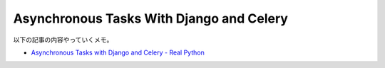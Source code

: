 Asynchronous Tasks With Django and Celery
=============================================

以下の記事の内容やっていくメモ。

- `Asynchronous Tasks with Django and Celery - Real Python <https://realpython.com/blog/python/asynchronous-tasks-with-django-and-celery/>`_ 



